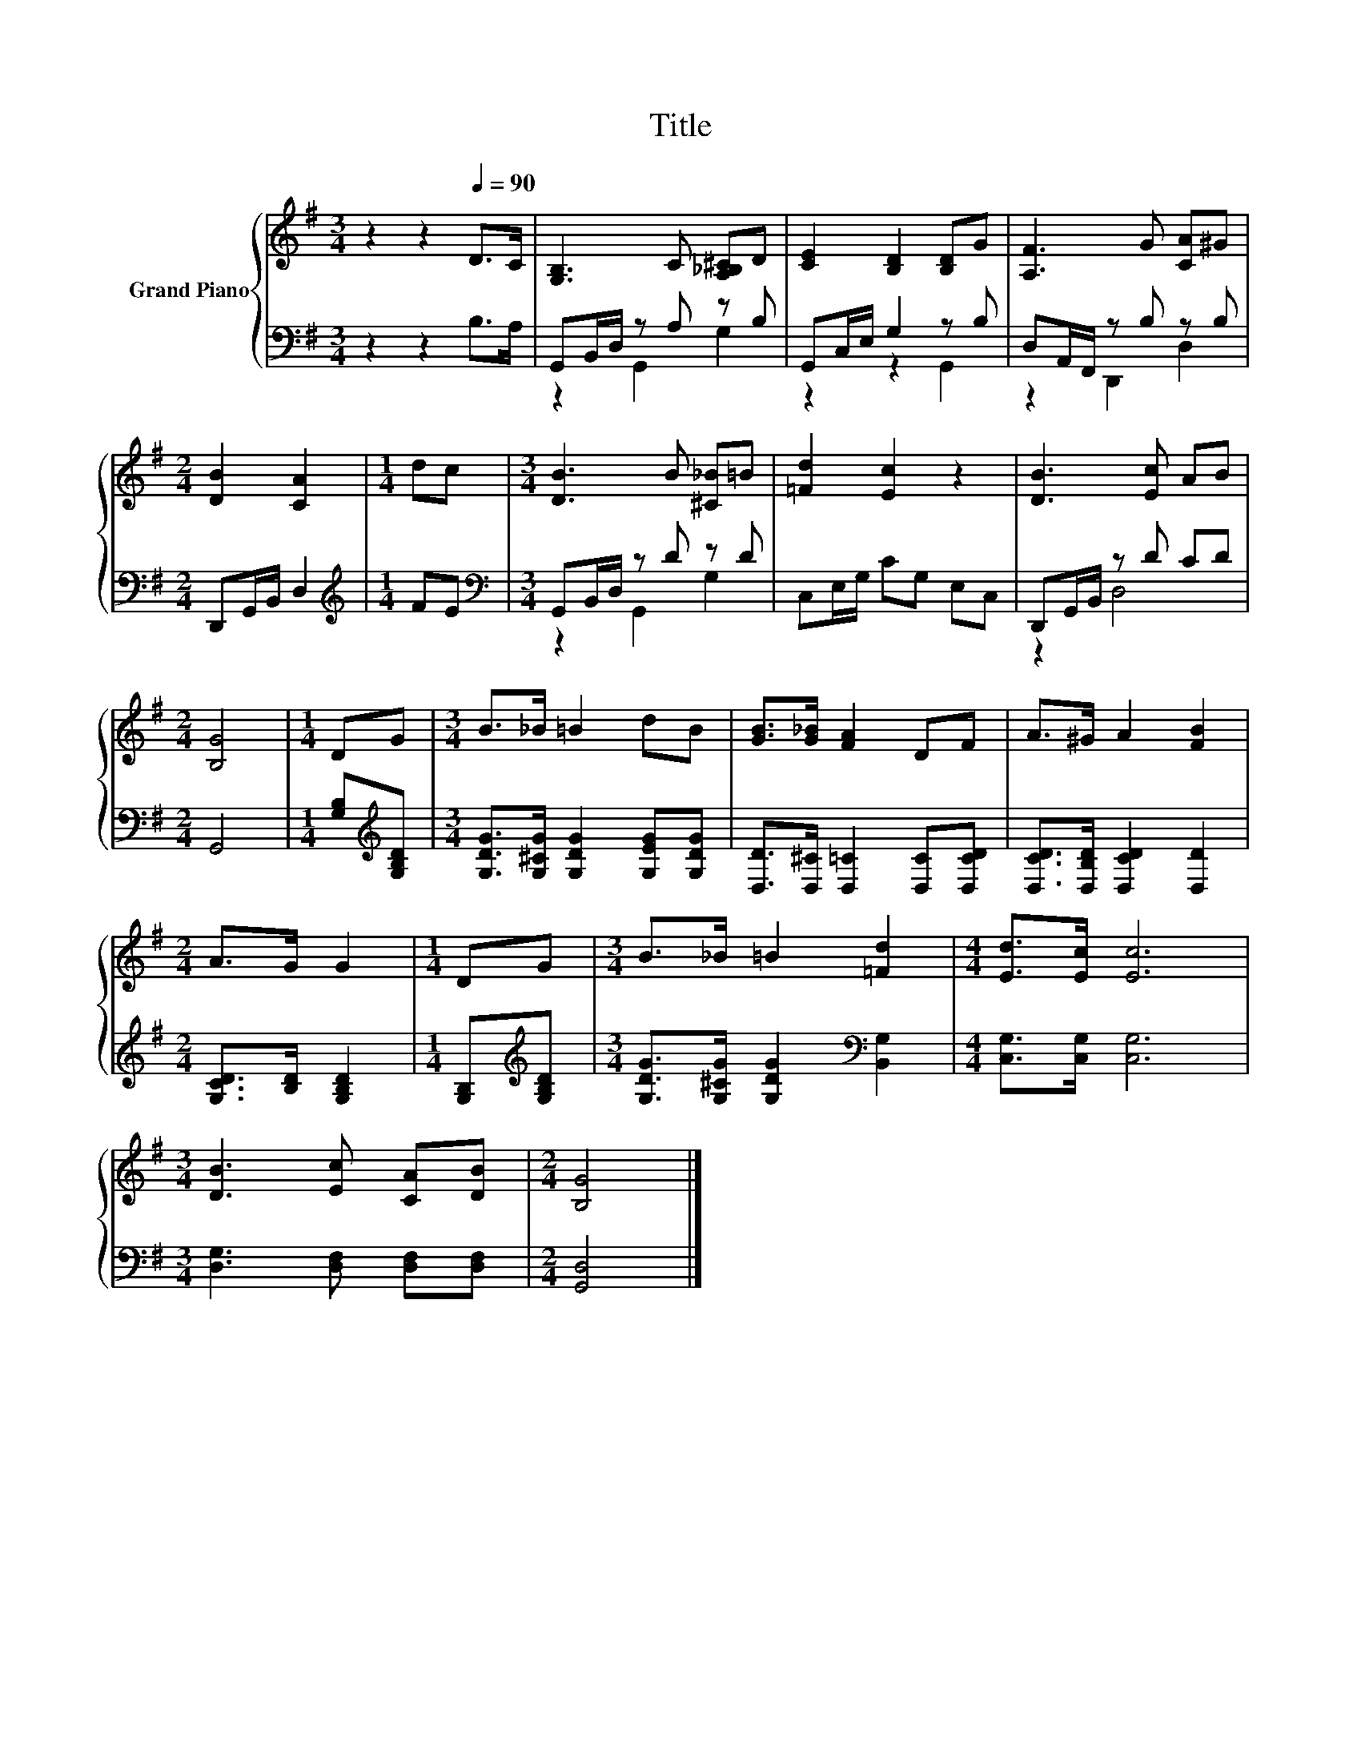 X:1
T:Title
%%score { 1 | ( 2 3 ) }
L:1/8
M:3/4
K:G
V:1 treble nm="Grand Piano"
V:2 bass 
V:3 bass 
V:1
 z2 z2[Q:1/4=90] D>C | [G,B,]3 C [A,_B,^C]D | [CE]2 [B,D]2 [B,D]G | [A,F]3 G [CA]^G | %4
[M:2/4] [DB]2 [CA]2 |[M:1/4] dc |[M:3/4] [DB]3 B [^C_B]=B | [=Fd]2 [Ec]2 z2 | [DB]3 [Ec] AB | %9
[M:2/4] [B,G]4 |[M:1/4] DG |[M:3/4] B>_B =B2 dB | [GB]>[G_B] [FA]2 DF | A>^G A2 [FB]2 | %14
[M:2/4] A>G G2 |[M:1/4] DG |[M:3/4] B>_B =B2 [=Fd]2 |[M:4/4] [Ed]>[Ec] [Ec]6 | %18
[M:3/4] [DB]3 [Ec] [CA][DB] |[M:2/4] [B,G]4 |] %20
V:2
 z2 z2 B,>A, | G,,B,,/D,/ z A, z B, | G,,C,/E,/ G,2 z B, | D,A,,/F,,/ z B, z B, | %4
[M:2/4] D,,G,,/B,,/ D,2 |[M:1/4][K:treble] FE |[M:3/4][K:bass] G,,B,,/D,/ z D z D | %7
 C,E,/G,/ CG, E,C, | D,,G,,/B,,/ z D CD |[M:2/4] G,,4 |[M:1/4] [G,B,][K:treble][G,B,D] | %11
[M:3/4] [G,DG]>[G,^CG] [G,DG]2 [G,EG][G,DG] | [D,D]>[D,^C] [D,=C]2 [D,C][D,CD] | %13
 [D,CD]>[D,B,D] [D,CD]2 [D,D]2 |[M:2/4] [G,CD]>[B,D] [G,B,D]2 |[M:1/4] [G,B,][K:treble][G,B,D] | %16
[M:3/4] [G,DG]>[G,^CG] [G,DG]2[K:bass] [B,,G,]2 |[M:4/4] [C,G,]>[C,G,] [C,G,]6 | %18
[M:3/4] [D,G,]3 [D,F,] [D,F,][D,F,] |[M:2/4] [G,,D,]4 |] %20
V:3
 x6 | z2 G,,2 G,2 | z2 z2 G,,2 | z2 D,,2 D,2 |[M:2/4] x4 |[M:1/4][K:treble] x2 | %6
[M:3/4][K:bass] z2 G,,2 G,2 | x6 | z2 D,4 |[M:2/4] x4 |[M:1/4] x[K:treble] x |[M:3/4] x6 | x6 | %13
 x6 |[M:2/4] x4 |[M:1/4] x[K:treble] x |[M:3/4] x4[K:bass] x2 |[M:4/4] x8 |[M:3/4] x6 | %19
[M:2/4] x4 |] %20

